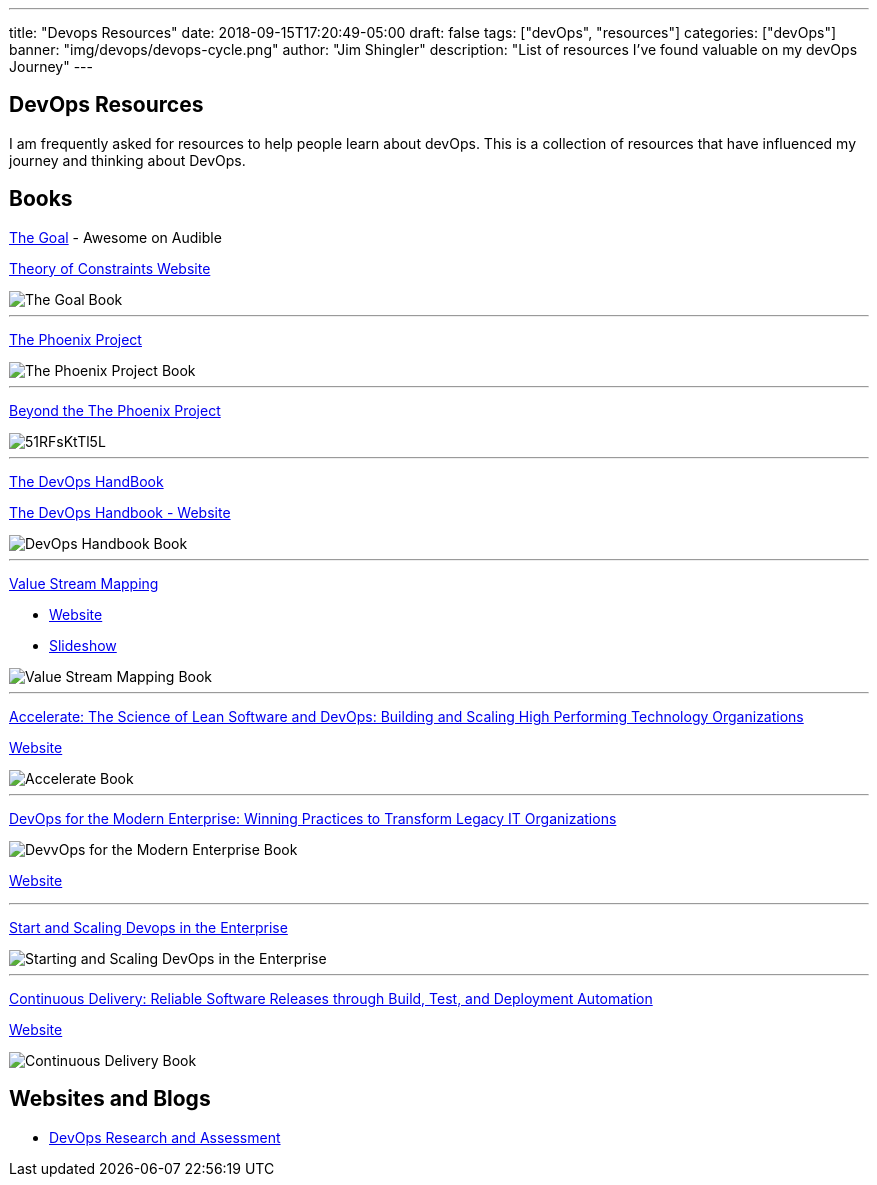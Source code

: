 ---
title: "Devops Resources"
date: 2018-09-15T17:20:49-05:00
draft: false
tags: ["devOps", "resources"]
categories: ["devOps"]
banner: "img/devops/devops-cycle.png"
author: "Jim Shingler"
description: "List of resources I've found valuable on my devOps Journey"
---

## DevOps Resources

I am frequently asked for resources to help people learn about devOps.  This is a collection of resources that have influenced my journey and thinking about DevOps. 

## Books
https://www.amazon.com/Goal-Process-Ongoing-Improvement-Revised/dp/B000OZ0J2A/ref=tmm_aud_swatch_0?_encoding=UTF8&qid=1537055758&sr=8-2[The Goal] - Awesome on Audible

https://www.tocinstitute.org/the-goal-summary.html[Theory of Constraints Website]

image::https://images-na.ssl-images-amazon.com/images/I/519C2Gz-v2L._SY346_.jpg[The Goal Book]

'''

https://www.amazon.com/Phoenix-Project-DevOps-Helping-Business-ebook/dp/B078Y98RG8/ref=tmm_kin_swatch_0?_encoding=UTF8&qid=1537055823&sr=1-1[The Phoenix Project]

image::https://images-na.ssl-images-amazon.com/images/I/51Muw70krLL._SY346_.jpg[The Phoenix Project Book]

'''

https://www.amazon.com/Beyond-Phoenix-Project-Evolution-Transcript-ebook/dp/B079V4YRG1/ref=tmm_kin_swatch_0?_encoding=UTF8&qid=1537055823&sr=1-2[Beyond the The Phoenix Project]

image::https://images-na.ssl-images-amazon.com/images/I/51RFsKtTl5L.jpg[]

'''
https://www.amazon.com/DevOps-Handbook-World-Class-Reliability-Organizations-ebook/dp/B01M9ASFQ3/ref=sr_1_4?s=digital-text&ie=UTF8&qid=1537056136&sr=1-4&keywords=DevOps+Handbook[The DevOps HandBook]

https://itrevolution.com/book/the-devops-handbook/[The DevOps Handbook - Website]

image::https://images-na.ssl-images-amazon.com/images/I/51WMrr2knUL.jpg[DevOps Handbook Book]

'''

https://www.amazon.com/Value-Stream-Mapping-Organizational-Transformation-ebook/dp/B00EHIEJLM/ref=sr_1_1?s=digital-text&ie=UTF8&qid=1537057333&sr=1-1&keywords=Value+Stream+Mapping[Value Stream Mapping]

* https://www.ksmartin.com/books/value-stream-mapping/[Website]
* https://www.slideshare.net/KarenMartinGroup/10-082013-slides[Slideshow]

image::https://images-na.ssl-images-amazon.com/images/I/51FnevxdJsL.jpg[Value Stream Mapping Book]

'''

https://www.amazon.com/Accelerate-Software-Performing-Technology-Organizations-ebook/dp/B07B9F83WM/ref=sr_1_1?s=digital-text&ie=UTF8&qid=1537057832&sr=1-1&keywords=Accelerate[Accelerate: The Science of Lean Software and DevOps: Building and Scaling High Performing Technology Organizations]

https://itrevolution.com/book/accelerate/[Website]

image::https://images-na.ssl-images-amazon.com/images/I/51fryQrNMSL.jpg[Accelerate Book]

'''
https://www.amazon.com/DevOps-Modern-Enterprise-Practices-Organizations-ebook/dp/B079MLJN1F/ref=sr_1_1?s=digital-text&ie=UTF8&qid=1537058271&sr=1-1&keywords=DevOps+for+the+Modern+Enterprise[DevOps for the Modern Enterprise: Winning Practices to Transform Legacy IT Organizations]

image::https://images-na.ssl-images-amazon.com/images/I/51Ge42a8IFL.jpg[DevvOps for the Modern Enterprise Book]

https://itrevolution.com/book/devops_modern_enterprise/[Website]

'''

https://www.amazon.com/Start-Scaling-Devops-Enterprise-Gruver-ebook/dp/B01M332BN2/ref=sr_1_fkmr1_2?s=digital-text&ie=UTF8&qid=1537058533&sr=1-2-fkmr1&keywords=Starting+and+Scaling+DevOps[Start and Scaling Devops in the Enterprise]

image::https://images-na.ssl-images-amazon.com/images/I/41pot3RcReL.jpg[Starting and Scaling DevOps in the Enterprise]

'''

https://www.amazon.com/Continuous-Delivery-Deployment-Automation-Addison-Wesley-ebook/dp/B003YMNVC0/ref=sr_1_3?s=digital-text&ie=UTF8&qid=1537060833&sr=1-3&keywords=continuous+delivery[Continuous Delivery: Reliable Software Releases through Build, Test, and Deployment Automation]

https://continuousdelivery.com/[Website]

image::https://images-na.ssl-images-amazon.com/images/I/51yF2SYUi7L._SX377_BO1,204,203,200_.jpg[Continuous Delivery Book]


## Websites and Blogs
- https://devops-research.com/[DevOps Research and Assessment]
